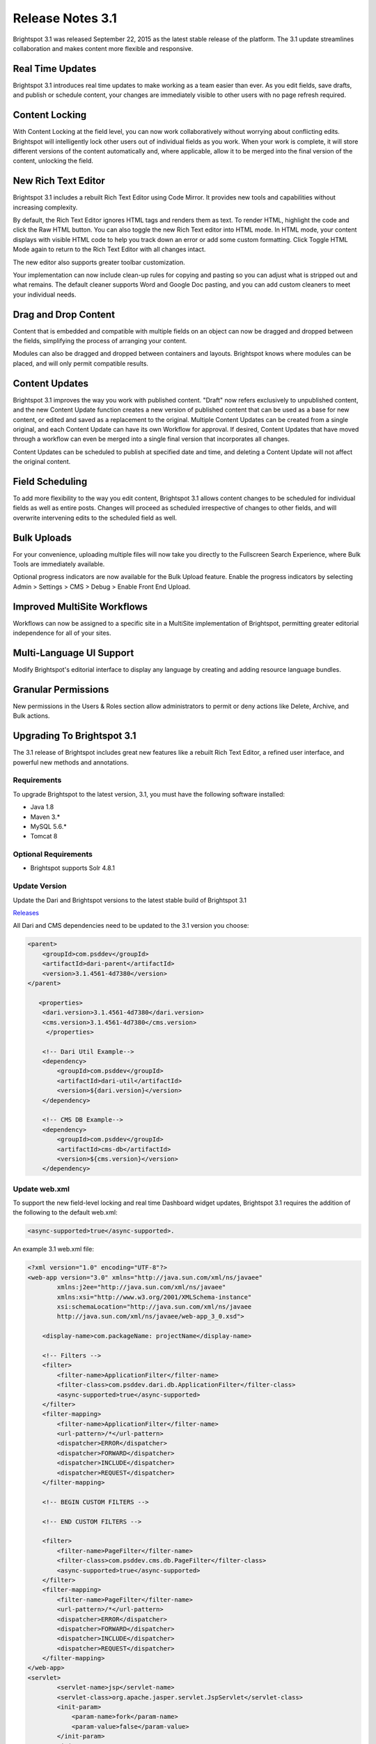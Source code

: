 *****************
Release Notes 3.1
*****************

Brightspot 3.1 was released September 22, 2015 as the latest stable release of the platform. The 3.1 update streamlines collaboration and makes content more flexible and responsive.

Real Time Updates
=================

Brightspot 3.1 introduces real time updates to make working as a team easier than ever. As you edit fields, save drafts, and publish or schedule content, your changes are immediately visible to other users with no page refresh required.

Content Locking
===============

With Content Locking at the field level, you can now work collaboratively without worrying about conflicting edits. Brightspot will intelligently lock other users out of individual fields as you work. When your work is complete, it will store different versions of the content automatically and, where applicable, allow it to be merged into the final version of the content, unlocking the field.

.. image:: http://cdn.brightspotcms.psdops.com/dims4/default/26149c1/2147483647/resize/700x/quality/90/?url=http%3A%2F%2Fd3qqon7jsl4v2v.cloudfront.net%2F9a%2F07%2F0bf9059e4c458e4295b97538e3ea%2Ffield-level-locking.45.44%20PM.png

New Rich Text Editor
====================

Brightspot 3.1 includes a rebuilt Rich Text Editor using Code Mirror. It provides new tools and capabilities without increasing complexity.

By default, the Rich Text Editor ignores HTML tags and renders them as text. To render HTML, highlight the code and click the Raw HTML  button. You can also toggle the new Rich Text editor into HTML mode. In HTML mode, your content displays with visible HTML code to help you track down an error or add some custom formatting. Click Toggle HTML Mode again to return to the Rich Text Editor with all changes intact.

The new editor also supports greater toolbar customization.

Your implementation can now include clean-up rules for copying and pasting so you can adjust what is stripped out and what remains. The default cleaner supports Word and Google Doc pasting, and you can add custom cleaners to meet your individual needs.

.. image:: http://cdn.brightspotcms.psdops.com/dims4/default/0c724fc/2147483647/resize/700x/quality/90/?url=http%3A%2F%2Fd3qqon7jsl4v2v.cloudfront.net%2F4f%2Ff1%2F401dbc174feeb9fb56ac3cce87c3%2Fnew-rte.48.01%20PM.png

Drag and Drop Content
=====================

Content that is embedded and compatible with multiple fields on an object can now be dragged and dropped between the fields, simplifying the process of arranging your content.

Modules can also be dragged and dropped between containers and layouts. Brightspot knows where modules can be placed, and will only permit compatible results.

Content Updates
===============

Brightspot 3.1 improves the way you work with published content. "Draft" now refers exclusively to unpublished content, and the new Content Update function creates a new version of published content that can be used as a base for new content, or edited and saved as a replacement to the original. Multiple Content Updates can be created from a single original, and each Content Update can have its own Workflow for approval. If desired, Content Updates that have moved through a workflow can even be merged into a single final version that incorporates all changes.

Content Updates can be scheduled to publish at specified date and time, and deleting a Content Update will not affect the original content.

Field Scheduling
================

To add more flexibility to the way you edit content, Brightspot 3.1 allows content changes to be scheduled for individual fields as well as entire posts. Changes will proceed as scheduled irrespective of changes to other fields, and will overwrite intervening edits to the scheduled field as well.

Bulk Uploads
============

For your convenience, uploading multiple files will now take you directly to the Fullscreen Search Experience, where Bulk Tools are immediately available.

.. image:: http://cdn.brightspotcms.psdops.com/dims4/default/30a6482/2147483647/resize/700x/quality/90/?url=http%3A%2F%2Fd3qqon7jsl4v2v.cloudfront.net%2Ffd%2F56%2Fa330a9c043b08af4154dee4c8b7d%2Fbulk-upload-search.52.22%20PM.png

Optional progress indicators are now available for the Bulk Upload feature. Enable the progress indicators by selecting Admin > Settings > CMS > Debug > Enable Front End Upload.

Improved MultiSite Workflows
============================

Workflows can now be assigned to a specific site in a MultiSite implementation of Brightspot, permitting greater editorial independence for all of your sites.

.. image:: http://cdn.brightspotcms.psdops.com/dims4/default/4d497a1/2147483647/resize/700x/quality/90/?url=http%3A%2F%2Fd3qqon7jsl4v2v.cloudfront.net%2F88%2Fdf%2F5cebbbb54b9abe457cba3177c9c1%2Fsite-specific-workflow.03.24%20PM.png

Multi-Language UI Support
=========================

Modify Brightspot's editorial interface to display any language by creating and adding resource language bundles.

Granular Permissions
====================

New permissions in the Users & Roles section allow administrators to permit or deny actions like Delete, Archive, and Bulk actions.

.. image:: http://cdn.brightspotcms.psdops.com/dims4/default/82ba3cc/2147483647/resize/700x/quality/90/?url=http%3A%2F%2Fd3qqon7jsl4v2v.cloudfront.net%2Fb2%2F0b%2F9bbe7c6e44d0be5ff535df1785c8%2Fpermissions.54.52%20PM.png

Upgrading To Brightspot 3.1
===========================

The 3.1 release of Brightspot includes great new features like a rebuilt Rich Text Editor, a refined user interface, and powerful new methods and annotations.

Requirements
------------

To upgrade Brightspot to the latest version, 3.1, you must have the following software installed:

* Java 1.8
* Maven 3.*
* MySQL 5.6.*
* Tomcat 8

Optional Requirements
---------------------

* Brightspot supports Solr 4.8.1

Update Version
--------------

Update the Dari and Brightspot versions to the latest stable build of Brightspot 3.1

`Releases <https://github.com/perfectsense/brightspot-cms/releases>`_

All Dari and CMS dependencies need to be updated to the 3.1 version you choose:

.. code-block:: xml

    <parent>
        <groupId>com.psddev</groupId>
        <artifactId>dari-parent</artifactId>
        <version>3.1.4561-4d7380</version>
    </parent>

       <properties>
        <dari.version>3.1.4561-4d7380</dari.version>
        <cms.version>3.1.4561-4d7380</cms.version>
         </properties>

        <!-- Dari Util Example-->
        <dependency>
            <groupId>com.psddev</groupId>
            <artifactId>dari-util</artifactId>
            <version>${dari.version}</version>
        </dependency>

        <!-- CMS DB Example-->
        <dependency>
            <groupId>com.psddev</groupId>
            <artifactId>cms-db</artifactId>
            <version>${cms.version}</version>
        </dependency>

Update web.xml
--------------

To support the new field-level locking and real time Dashboard widget updates, Brightspot 3.1 requires the addition of the following to the default web.xml:

.. code-block:: xml

    <async-supported>true</async-supported>.

An example 3.1 web.xml file:

.. code-block:: xml

    <?xml version="1.0" encoding="UTF-8"?>
    <web-app version="3.0" xmlns="http://java.sun.com/xml/ns/javaee"
            xmlns:j2ee="http://java.sun.com/xml/ns/javaee"
            xmlns:xsi="http://www.w3.org/2001/XMLSchema-instance"
            xsi:schemaLocation="http://java.sun.com/xml/ns/javaee
            http://java.sun.com/xml/ns/javaee/web-app_3_0.xsd">

        <display-name>com.packageName: projectName</display-name>

        <!-- Filters -->
        <filter>
            <filter-name>ApplicationFilter</filter-name>
            <filter-class>com.psddev.dari.db.ApplicationFilter</filter-class>
            <async-supported>true</async-supported>
        </filter>
        <filter-mapping>
            <filter-name>ApplicationFilter</filter-name>
            <url-pattern>/*</url-pattern>
            <dispatcher>ERROR</dispatcher>
            <dispatcher>FORWARD</dispatcher>
            <dispatcher>INCLUDE</dispatcher>
            <dispatcher>REQUEST</dispatcher>
        </filter-mapping>

        <!-- BEGIN CUSTOM FILTERS -->

        <!-- END CUSTOM FILTERS -->

        <filter>
            <filter-name>PageFilter</filter-name>
            <filter-class>com.psddev.cms.db.PageFilter</filter-class>
            <async-supported>true</async-supported>
        </filter>
        <filter-mapping>
            <filter-name>PageFilter</filter-name>
            <url-pattern>/*</url-pattern>
            <dispatcher>ERROR</dispatcher>
            <dispatcher>FORWARD</dispatcher>
            <dispatcher>INCLUDE</dispatcher>
            <dispatcher>REQUEST</dispatcher>
        </filter-mapping>
    </web-app>
    <servlet>
            <servlet-name>jsp</servlet-name>
            <servlet-class>org.apache.jasper.servlet.JspServlet</servlet-class>
            <init-param>
                <param-name>fork</param-name>
                <param-value>false</param-value>
            </init-param>
            <init-param>
                <param-name>development</param-name>
                <param-value>${developmentMode}</param-value>
            </init-param>
            <init-param>
                <param-name>compilerSourceVM</param-name>
                <param-value>1.8</param-value>
            </init-param>
            <init-param>
                <param-name>compilerTargetVM</param-name>
                <param-value>1.8</param-value>
            </init-param>
            <load-on-startup>3</load-on-startup>
        </servlet>
        <servlet-mapping>
            <servlet-name>jsp</servlet-name>
            <url-pattern>*.jsp</url-pattern>
            <url-pattern>*.jspx</url-pattern>
        </servlet-mapping>

Upgrading to Solr 4.8.1
-----------------------

Brightspot 3.1 requires that you upgrade your Solr installation to 4.8.1.

**1. Download Solr 4.8.1**

First, download Solr 4.8.1 from the `archive <http://archive.apache.org/dist/lucene/solr/>`_. Copy the solr.war file, found in solr-4.8.1/example, to the Tomcat webapps directory, tomcat/webapps: 

::

    cp solr-4.8.1/example/webapps/solr.war tomcat/webapps

Next, copy the Solr database directory, solr-4.8.1/example/solr, into the Tomcat root directory:

::

    cp -r solr-4.8.1/example/solr tomcat

You must also update two configuration files from Solr with Brightspot specific configurations:

* `Download <https://github.com/perfectsense/dari/tree/master/etc/solr>`_ the Brightspot Solr Config file and replace ``tomcat/solr/collection1/conf/solrconfig.xml``.
* `Download <https://github.com/perfectsense/dari/tree/master/etc/solr>`_ the Brightspot Solr Schema file and replace ``tomcat/solr/collection1/conf/schema.xml``.

The files must be named solrconfig.xml and schema.xml.

Edit the solr.xml file, found in solr/solr.xml, to replace the default host port, <int name="hostPort">${jetty.port:8983}</int>, with the Tomcat port <int name="hostPort">9480</int>

Finally, copy the logging .jar files from /solr-4.8.1/example/lib/ext into tomcat/lib.

**2. Update pom.xml**

Update your pom.xml with the following dependencies:

.. code-block:: xml

    <dependency>
        <groupId>org.apache.solr</groupId>
        <artifactId>solr-solrj</artifactId>
        <version>4.8.1</version>
    </dependency>

    <!-- Optional for Unit Testing -->
    <dependency>
        <groupId>org.apache.solr</groupId>
        <artifactId>solr-core</artifactId>
        <version>4.8.1</version>
        <scope>test</scope>
    </dependency>

Editorial Options in Brightspot 3.1
===================================

Upgrading to Brightspot 3.1 offers powerful new editorial features. Many features are installed and activated by default, but some require configuration before use.

Permissions
-----------

**All Tabs**

In Brightspot 3.1, you can control user access to tabs on specified content types and admin tools. By default, any user with an assigned role will not inherit access to tabs. When the upgrade is complete, each user role must have a tab access level specified. Access levels are only required for users with assigned roles. Users without roles will have access to all tabs by default.

**Permission Control Options**

Brightspot 3.1 adds new options for limiting user access to delete, archive and bulk edit content. All permissions are denied by default for users assigned to a role. To enable these features, update the user role to reflect the desired level of access.

Options
-------

**New RTE**

Brightspot 3.1 includes a rebuilt Rich Text Editor using Code Mirror. You can disable the new CodeMirror-based Rich Text Editor in Admin > Settings > CMS > Debug > Disable Code Mirror Rich Text Editor?.

**Field Level Locking**

With Content Locking at the field level, you can now work collaboratively without worrying about conflicting edits. Brightspot will intelligently lock other users out of individual fields as you work. Enabling Field Level Locking disables opt-in and automatic complete content locking. To turn on field level locking, select Admin > Settings > CMS > Debug > Disable Content Locking?.

**RTC Live Update**

The Real-Time Updating feature in Brightspot can be disabled in the Admin Settings menu by selecting Admin > Settings > CMS > Debug > Disable Rtc?.

**Front End Uploader**

Brightspot 3.1 now includes optional progress indicators for the Bulk Upload feature. Enable the progress indicators by selecting Admin > Settings > CMS > Debug > Enable Front End Upload.

**Extra CSS**

The updated User Interface incorporates new CSS classes that you can style. Add custom CSS in **Admin > Settings > CMS > Debug > Extra CSS**.

::

    .toolNav-toggle {background-color:#000;}
    .toolHeader {background-color:#000;}
    .toolUserDisplay a {color:#000;}

